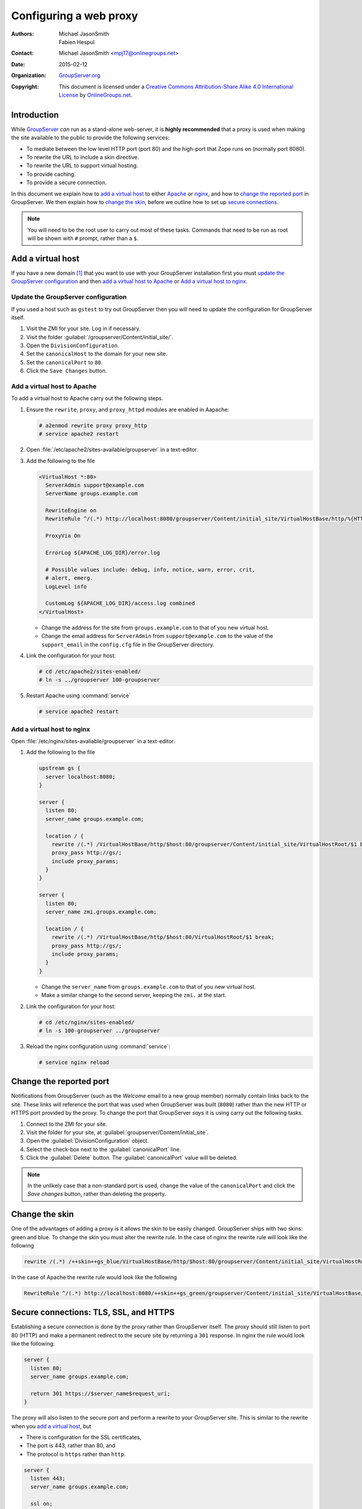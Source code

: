 =======================
Configuring a web proxy
=======================

:Authors: `Michael JasonSmith`_; `Fabien Hespul`_
:Contact: Michael JasonSmith <mpj17@onlinegroups.net>
:Date: 2015-02-12
:Organization: `GroupServer.org`_
:Copyright: This document is licensed under a
  `Creative Commons Attribution-Share Alike 4.0 International License`_
  by `OnlineGroups.net`_.

..  _Creative Commons Attribution-Share Alike 4.0 International License:
    https://creativecommons.org/licenses/by-sa/4.0/

.. highlight:: console

Introduction
============

While GroupServer_ *can* run as a stand-alone web-server, it is
**highly recommended** that a proxy is used when making the site
available to the public to provide the following services:

* To mediate between the low level HTTP port (port 80) and the
  high-port that Zope runs on (normally port 8080).
* To rewrite the URL to include a skin directive.
* To rewrite the URL to support virtual hosting.
* To provide caching.
* To provide a secure connection.

In this document we explain how to `add a virtual host`_ to
either Apache_ or nginx_, and how to `change the reported port`_
in GroupServer. We then explain how to `change the skin`_, before
we outline how to set up `secure connections`_.

.. note:: You will need to be the root user to carry out most of
          these tasks. Commands that need to be run as root will
          be shown with ``#`` prompt, rather than a ``$``.

Add a virtual host
==================

If you have a new domain [#domain]_ that you want to use with
your GroupServer installation first you must `update the
GroupServer configuration`_ and then `add a virtual host to
Apache`_ or `Add a virtual host to nginx`_.

Update the GroupServer configuration
------------------------------------

If you used a host such as ``gstest`` to try out GroupServer then
you will need to update the configuration for GroupServer itself.

#.  Visit the ZMI for your site. Log in if necessary.

#.  Visit the folder
    :guilabel:`/groupserver/Content/initial_site/`.

#.  Open the ``DivisionConfiguration``.

#.  Set the ``canonicalHost`` to the domain for your new site.

#.  Set the ``canonicalPort`` to ``80``.

#.  Click the ``Save Changes`` button.

Add a virtual host to Apache
----------------------------

To add a virtual host to Apache carry out the following steps.

#.  Ensure the ``rewrite``, ``proxy``, and ``proxy_httpd``
    modules are enabled in Aapache:

    .. code-block:: console

      # a2enmod rewrite proxy proxy_http
      # service apache2 restart

#.  Open :file:`/etc/apache2/sites-available/groupserver` in a
    text-editor.


#.  Add the following to the file

    .. code-block:: apacheconf

      <VirtualHost *:80>
        ServerAdmin support@example.com
        ServerName groups.example.com

        RewriteEngine on
        RewriteRule ^/(.*) http://localhost:8080/groupserver/Content/initial_site/VirtualHostBase/http/%{HTTP_HOST}:80/VirtualHostRoot/$1 [L,P]

        ProxyVia On

        ErrorLog ${APACHE_LOG_DIR}/error.log

        # Possible values include: debug, info, notice, warn, error, crit,
        # alert, emerg.
        LogLevel info

        CustomLog ${APACHE_LOG_DIR}/access.log combined
      </VirtualHost>

    * Change the address for the site from ``groups.example.com``
      to that of you new virtual host.

    * Change the email address for ``ServerAdmin`` from
      ``support@example.com`` to the value of the
      ``support_email`` in the ``config.cfg`` file in the
      GroupServer directory.

#.  Link the configuration for your host:

    .. code-block:: console

      # cd /etc/apache2/sites-enabled/
      # ln -s ../groupserver 100-groupserver

#.  Restart Apache using :command:`service`

    .. code-block:: console

      # service apache2 restart

Add a virtual host to nginx
---------------------------

Open :file:`/etc/nginx/sites-avaliable/groupserver` in a
text-editor.

#.  Add the following to the file

    .. code-block:: nginx

      upstream gs {
        server localhost:8080;
      }

      server {
        listen 80;
        server_name groups.example.com;

        location / {
          rewrite /(.*) /VirtualHostBase/http/$host:80/groupserver/Content/initial_site/VirtualHostRoot/$1 break;
          proxy_pass http://gs/;
          include proxy_params;
        }
      }

      server {
        listen 80;
        server_name zmi.groups.example.com;

        location / {
          rewrite /(.*) /VirtualHostBase/http/$host:80/VirtualHostRoot/$1 break;
          proxy_pass http://gs/;
          include proxy_params;
        }
      }

    * Change the ``server_name`` from ``groups.example.com`` to
      that of you new virtual host.

    * Make a similar change to the second server, keeping the
      ``zmi.`` at the start.

#.  Link the configuration for your host:

    .. code-block:: console

      # cd /etc/nginx/sites-enabled/
      # ln -s 100-groupserver ../groupserver

#.  Reload the nginx configuration using :command:`service`:

    .. code-block:: console

      # service nginx reload

Change the reported port
========================

Notifications from GroupServer (such as the *Welcome* email to a
new group member) normally contain links back to the site. These
links will reference the port that was used when GroupServer was
built (``8080``) rather than the new HTTP or HTTPS port provided
by the proxy. To change the port that GroupServer *says* it is
using carry out the following tasks.

#.  Connect to the ZMI for your site.
#.  Visit the folder for your site, at
    :guilabel:`groupserver/Content/initial_site`.
#.  Open the :guilabel:`DivisionConfiguration` object.
#.  Select the check-box next to the :guilabel:`canonicalPort`
    line.
#.  Click the :guilabel:`Delete` button. The
    :guilabel:`canonicalPort` value will be deleted.

.. note:: In the unlikely case that a non-standard port is used,
          change the value of the ``canonicalPort`` and click the
          *Save changes* button, rather than deleting the
          property.

Change the skin
===============

One of the advantages of adding a proxy is it allows the skin to
be easily changed. GroupServer ships with two skins: green and
blue. To change the skin you must alter the rewrite rule. In the
case of nginx the rewrite rule will look like the following

.. code-block:: nginx

  rewrite /(.*) /++skin++gs_blue/VirtualHostBase/http/$host:80/groupserver/Content/initial_site/VirtualHostRoot/$1 break;

In the case of Apache the rewrite rule would look like the following

.. code-block:: apache

  RewriteRule ^/(.*) http://localhost:8080/++skin++gs_green/groupserver/Content/initial_site/VirtualHostBase/http/%{HTTP_HOST}:80/VirtualHostRoot/$1 [L,P]

.. _secure connections:

Secure connections: TLS, SSL, and HTTPS
=======================================

Establishing a secure connection is done by the proxy rather than
GroupServer itself. The proxy should still listen to port 80
(HTTP) and make a permanent redirect to the secure site by
returning a ``301`` response. In nginx the rule would look like
the following:

.. code-block:: nginx

  server {
    listen 80;
    server_name groups.example.com;

    return 301 https://$server_name$request_uri;
  }

The proxy will also listen to the secure port and perform a
rewrite to your GroupServer site. This is similar to the rewrite
when you `add a virtual host`_, but

* There is configuration for the SSL certificates,
* The port is 443, rather than 80, and
* The protocol is ``https`` rather than ``http``.

.. code-block:: nginx

  server {
    listen 443;
    server_name groups.example.com;

    ssl on;
    ssl_certificate /etc/nginx/ssl/groups.example.com.crt;
    ssl_certificate_key /etc/nginx/ssl/groups.example.com.key;

    location / {
      rewrite /(.*) /VirtualHostBase/https/$host:443/groupserver/Content/initial_site/VirtualHostRoot/$1 break;
      proxy_pass http://gs/;
      include proxy_params;
    }
  }

You can `change the skin`_ in the rewrite rule, just like before.

.. [#domain] Acquiring and configuring a new domain is out of the
             scope for this documentation. However, you want the
             A-record for your new domain to point to the IP of
             your GroupServer site, and the MX-record to also
             point at your new site.

.. [#port] Leave the port set to ``8080``.

..  _GroupServer: http://groupserver.org/
..  _GroupServer.org: http://groupserver.org/
..  _OnlineGroups.net: https://onlinegroups.net/
..  _Apache: http://httpd.apache.org/
..  _nginx: http://nginx.org/
..  _Michael JasonSmith: http://groupserver.org/p/mpj17
..  _Fabien Hespul: http://groupserver.org/p/1e38zikXDqFgXFkmCjqC31

..  LocalWords:  TLS DivisionConfiguration apache groupserver params SSL

